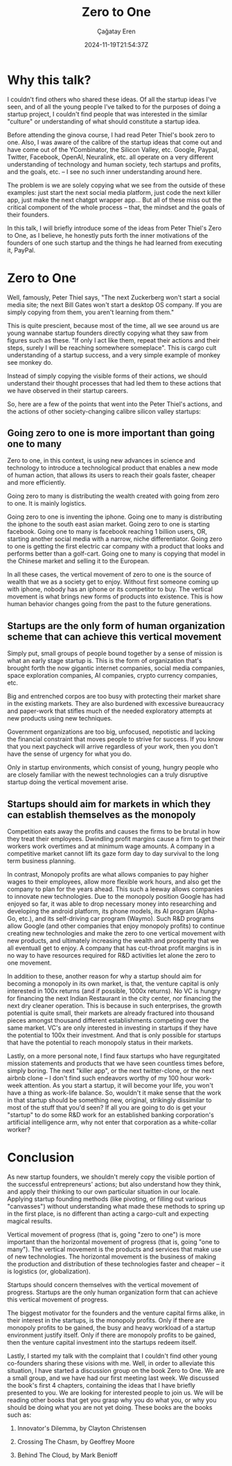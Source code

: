 #+TITLE: Zero to One
#+DATE: 2024-11-19T21:54:37Z
#+AUTHOR: Çağatay Eren
#+TAGS[]: zero-to-one
#+DESCRIPTION: A short summary of the post
#+FEATURED_IMAGE: 
#+COMMENTS: false
#+SLUG: 20241119-zero-to-one
#+DRAFT: false

* Why this talk?

I couldn't find others who shared these ideas.  Of all the startup
ideas I've seen, and of all the young people I've talked to for the
purposes of doing a startup project, I couldn't find people that
was interested in the similar "culture" or understanding of what
should constitute a startup idea.

Before attending the ginova course, I had read Peter Thiel's book
zero to one.  Also, I was aware of the calibre of the startup ideas
that come out and have come out of the YCombinator, the Silicon
Valley, etc.  Google, Paypal, Twitter, Facebook, OpenAI, Neuralink,
etc. all operate on a very different understanding of technology
and human society, tech startups and profits, and the goals,
etc. -- I see no such inner understanding around here.

The problem is we are solely copying what we see from the outside
of these examples: just start the next social media platform, just
code the next killer app, just make the next chatgpt wrapper app...
But all of these miss out the critical component of the whole
process -- that, the mindset and the goals of their founders.

In this talk, I will briefly introduce some of the ideas from Peter
Thiel's Zero to One, as I believe, he honestly puts forth the inner
motivations of the founders of one such startup and the things he
had learned from executing it, PayPal.

* Zero to One

Well, famously, Peter Thiel says, "The next Zuckerberg won't start
a social media site; the next Bill Gates won't start a desktop OS
company.  If you are simply copying from them, you aren't learning
from them."

This is quite prescient, because most of the time, all we see
around us are young wannabe startup founders directly copying what
they saw from figures such as these.  "If only I act like them,
repeat their actions and their steps, surely I will be reaching
somewhere someplace".  This is cargo cult understanding of a
startup success, and a very simple example of monkey see monkey do.

Instead of simply copying the visible forms of their actions, we
should understand their thought processes that had led them to
these actions that we have observed in their startup careers.

So, here are a few of the points that went into the Peter Thiel's
actions, and the actions of other society-changing calibre silicon
valley startups:

** Going zero to one is more important than going one to many

Zero to one, in this context, is using new advances in science
and technology to introduce a technological product that enables
a new mode of human action, that allows its users to reach their
goals faster, cheaper and more efficiently.

Going zero to many is distributing the wealth created with going
from zero to one.  It is mainly logistics.

Going zero to one is inventing the iphone.  Going one to many is
distributing the iphone to the south east asian market.  Going
zero to one is starting facebook.  Going one to many is facebook
reaching 1 billion users, OR, starting another social media with
a narrow, niche differentiator.  Going zero to one is getting
the first electric car company with a product that looks and
performs better than a golf-cart.  Going one to many is copying
that model in the Chinese market and selling it to the European.

In all these cases, the vertical movement of zero to one is the
source of wealth that we as a society get to enjoy.  Without
first someone coming up with iphone, nobody has an iphone or its
competitor to buy.  The vertical movement is what brings new
forms of products into existence.  This is how human behavior
changes going from the past to the future generations.

** Startups are the only form of human organization scheme that can achieve this vertical movement

Simply put, small groups of people bound together by a sense of
mission is what an early stage startup is.  This is the form of
organization that's brought forth the now gigantic internet
companies, social media companies, space exploration companies,
AI companies, crypto currency companies, etc.

Big and entrenched corpos are too busy with protecting their
market share in the existing markets.  They are also burdened
with excessive bureaucracy and paper-work that stifles much of
the needed exploratory attempts at new products using new
techniques.

Government organizations are too big, unfocused, nepotistic and
lacking the financial constraint that moves people to strive for
success.  If you know that you next paycheck will arrive
regardless of your work, then you don't have the sense of
urgency for what you do.

Only in startup environments, which consist of young, hungry
people who are closely familiar with the newest technologies can
a truly disruptive startup doing the vertical movement arise.

** Startups should aim for markets in which they can establish themselves as the monopoly

Competition eats away the profits and causes the firms to be brutal in
how they treat their employees.  Dwindling profit margins cause a firm
to get their workers work overtimes and at minimum wage amounts.  A
company in a competitive market cannot lift its gaze form day to day
survival to the long term business planning.

In contrast, Monopoly profits are what allows companies to pay higher
wages to their employees, allow more flexible work hours, and also get
the company to plan for the years ahead.  This such a leeway allows
companies to innovate new technologies.  Due to the monopoly position
Google has had enjoyed so far, it was able to drop necessary money
into researching and developing the android platform, its phone
models, its AI program (Alpha-Go, etc.), and its self-driving car
program (Waymo).  Such R&D programs allow Google (and other companies
that enjoy monopoly profits) to continue creating new technologies and
make the zero to one vertical movement with new products, and
ultimately increasing the wealth and prosperity that we all eventuall
get to enjoy.  A company that has cut-throat profit margins is in no
way to have resources required for R&D activities let alone the zero
to one movement.

In addition to these, another reason for why a startup should aim for
becoming a monopoly in its own market, is that, the venture capital is
only interested in 100x returns (and if possible, 1000x returns).  No
VC is hungry for financing the next Indian Restaurant in the city
center, nor financing the next dry cleaner operation.  This is because
in such enterprises, the growth potential is quite small, their
markets are already fractured into thousand pieces amongst thousand
different establishments competing over the same market.  VC's are
only interested in investing in startups if they have the potential to
100x their investment.  And that is only possible for startups that
have the potential to reach monopoly status in their markets.

Lastly, on a more personal note, I find faux startups who have
regurgitated mission statements and products that we have seen
countless times before, simply boring.  The next "killer app", or the
next twitter-clone, or the next airbnb clone -- I don't find such
endeavors worthy of my 100 hour work-week attention.  As you start a
startup, it will become your life, you won't have a thing as work-life
balance.  So, wouldn't it make sense that the work in that startup
should be something new, original, strikingly dissimilar to most of
the stuff that you'd seen?  If all you are going to do is get your
"startup" to do some R&D work for an established banking corporation's
artificial intelligence arm, why not enter that corporation as a
white-collar worker?

* Conclusion

As new startup founders, we shouldn't merely copy the visible
portion of the successful entrepreneurs' actions; but also
understand how they think, and apply their thinking to our own
particular situation in our locale.  Applying startup founding
methods (like pivoting, or filling out various "canvasses") without
understanding what made these methods to spring up in the first
place, is no different than acting a cargo-cult and expecting
magical results.

Vertical movement of progress (that is, going "zero to one") is
more important than the horizontal movement of progress (that is,
going "one to many").  The vertical movement is the products and
services that make use of new technologies.  The horizontal
movement is the business of making the production and distribution
of these technologies faster and cheaper -- it is logistics (or,
globalization).

Startups should concern themselves with the vertical movement of
progress.  Startups are the only human organization form that can
achieve this vertical movement of progress.

The biggest motivator for the founders and the venture capital
firms alike, in their interest in the startups, is the monopoly
profits.  Only if there are monopoly profits to be gained, the busy
and heavy workload of a startup environment justify itself.  Only
if there are monopoly profits to be gained, then the venture
capital investment into the startups redeem itself.

Lastly, I started my talk with the complaint that I couldn't find
other young co-founders sharing these visions with me.  Well, in
order to alleviate this situation, I have started a discussion
group on the book Zero to One.  We are a small group, and we have
had our first meeting last week.  We discussed the book's first 4
chapters, containing the ideas that I have briefly presented to
you.  We are looking for interested people to join us.  We will be
reading other books that get you grasp why you do what you, or why
you should be doing what you are not yet doing.  These books are
the books such as:

1. Innovator's Dilemma, by Clayton Christensen

2. Crossing The Chasm, by Geoffrey Moore

3. Behind The Cloud, by Mark Benioff
